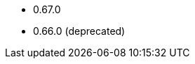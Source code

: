 // The version ranges supported by the OPA operator
// This is a separate file, since it is used by both the direct OPA documentation, and the overarching
// Stackable Platform documentation.

* 0.67.0
* 0.66.0 (deprecated)
